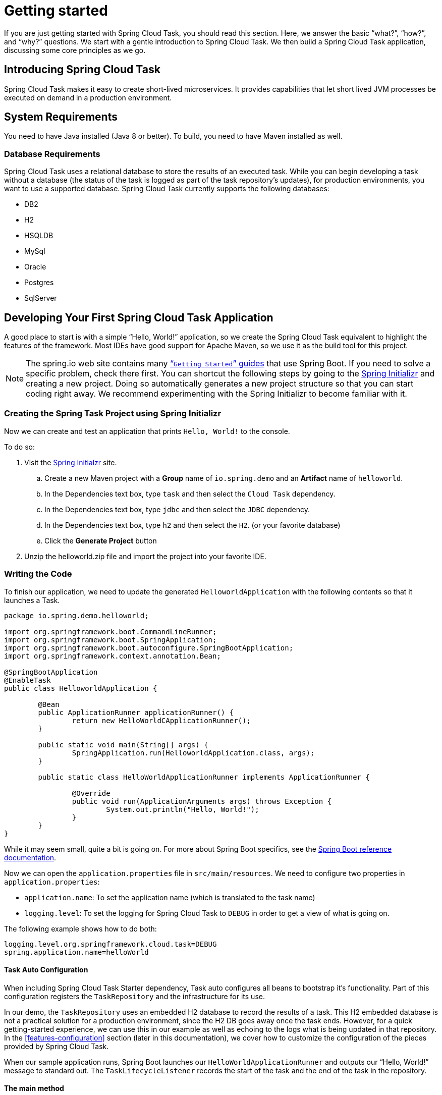
[[getting-started]]
= Getting started

[[partintro]]
--
If you are just getting started with Spring Cloud Task, you should read this section.
Here, we answer the basic "`what?`", "`how?`", and "`why?`" questions. We start with a
gentle introduction to Spring Cloud Task. We then build a Spring Cloud Task application,
discussing some core principles as we go.
--

[[getting-started-introducing-spring-cloud-task]]
== Introducing Spring Cloud Task

Spring Cloud Task makes it easy to create short-lived microservices. It provides
capabilities that let short lived JVM processes be executed on demand in a production
environment.

[[getting-started-system-requirements]]
== System Requirements

You need to have Java installed (Java 8 or better). To build, you need to have Maven
installed as well.

=== Database Requirements

Spring Cloud Task uses a relational database to store the results of an executed task.
While you can begin developing a task without a database (the status of the task is logged
as part of the task repository's updates), for production environments, you want to
use a supported database. Spring Cloud Task currently supports the following databases:

* DB2
* H2
* HSQLDB
* MySql
* Oracle
* Postgres
* SqlServer

[[getting-started-developing-first-task]]
== Developing Your First Spring Cloud Task Application

A good place to start is with a simple "`Hello, World!`" application, so we create the
Spring Cloud Task equivalent to highlight the features of the framework. Most IDEs have
good support for Apache Maven, so we use it as the build tool for this project.

NOTE: The spring.io web site contains many https://spring.io/guides[“`Getting Started`”
guides] that use Spring Boot. If you need to solve a specific problem, check there first.
You can shortcut the following steps by going to the
https://start.spring.io/[Spring Initializr] and creating a new project. Doing so
automatically generates a new project structure so that you can start coding right away.
We recommend experimenting with the Spring Initializr to become familiar with it.

[[getting-started-creating-project]]
=== Creating the Spring Task Project using Spring Initializr
Now we can create and test an application that prints `Hello, World!` to the console.

To do so:

. Visit the link:https://start.spring.io/[Spring Initialzr] site.
.. Create a new Maven project with a *Group* name of `io.spring.demo` and an *Artifact* name of `helloworld`.
.. In the Dependencies text box, type `task` and then select the `Cloud Task` dependency.
.. In the Dependencies text box, type `jdbc` and then select the `JDBC` dependency.
.. In the Dependencies text box, type `h2` and then select the `H2`. (or your favorite database)
.. Click the *Generate Project* button
. Unzip the helloworld.zip file and import the project into your favorite IDE.

[[getting-started-writing-the-code]]
=== Writing the Code

To finish our application, we need to update the generated `HelloworldApplication` with the following contents so that it launches a Task.
[source,java]
----
package io.spring.demo.helloworld;

import org.springframework.boot.CommandLineRunner;
import org.springframework.boot.SpringApplication;
import org.springframework.boot.autoconfigure.SpringBootApplication;
import org.springframework.context.annotation.Bean;

@SpringBootApplication
@EnableTask
public class HelloworldApplication {

	@Bean
	public ApplicationRunner applicationRunner() {
		return new HelloWorldCApplicationRunner();
	}

	public static void main(String[] args) {
		SpringApplication.run(HelloworldApplication.class, args);
	}

	public static class HelloWorldApplicationRunner implements ApplicationRunner {

		@Override
		public void run(ApplicationArguments args) throws Exception {
			System.out.println("Hello, World!");
		}
	}
}
----

While it may seem small, quite a bit is going on. For more about Spring
Boot specifics, see the
https://docs.spring.io/spring-boot/docs/current/reference/html/[Spring Boot reference documentation].

Now we can open the `application.properties` file in `src/main/resources`.
We need to configure two properties in `application.properties`:

* `application.name`: To set the application name (which is translated to the task name)
* `logging.level`: To set the logging for Spring Cloud Task to `DEBUG` in order to
get a view of what is going on.

The following example shows how to do both:


[source]
----
logging.level.org.springframework.cloud.task=DEBUG
spring.application.name=helloWorld
----

[[getting-started-at-task]]
==== Task Auto Configuration

When including Spring Cloud Task Starter dependency, Task auto configures all beans to bootstrap it's functionality.
Part of this configuration registers the `TaskRepository` and the infrastructure for its use.

In our demo, the `TaskRepository` uses an embedded H2 database to record the results
of a task. This H2 embedded database is not a practical solution for a production environment, since
the H2 DB goes away once the task ends. However, for a quick getting-started
experience, we can use this in our example as well as echoing to the logs what is being updated
in that repository. In the <<features-configuration>> section (later in this
documentation), we cover how to customize the configuration of the pieces provided by
Spring Cloud Task.

When our sample application runs, Spring Boot launches our `HelloWorldApplicationRunner`
and outputs our "`Hello, World!`" message to standard out. The `TaskLifecycleListener`
records the start of the task and the end of the task in the repository.

[[getting-started-main-method]]
==== The main method

The main method serves as the entry point to any java application.  Our main method
delegates to Spring Boot's https://docs.spring.io/spring-boot/docs/current/reference/html/boot-features-spring-application.html[SpringApplication] class.

[[getting-started-clr]]
==== The ApplicationRunner

Spring includes many ways to bootstrap an application's logic. Spring Boot provides
a convenient method of doing so in an organized manner through its `*Runner` interfaces
(`ApplicationRunner` or `CommandLineRunner`). A well behaved task can bootstrap any
logic by using one of these two runners.

The lifecycle of a task is considered from before the `*Runner#run` methods are executed
to once they are all complete. Spring Boot lets an application use multiple
`*Runner` implementations, as does Spring Cloud Task.

NOTE: Any processing bootstrapped from mechanisms other than a
`ApplicationRunner` or `CommandLineRunner` (by using `InitializingBean#afterPropertiesSet` for example) is not
 recorded by Spring Cloud Task.

[[getting-started-running-the-example]]
=== Running the Example

At this point, our application should work.  Since this application is Spring Boot-based,
we can run it from the command line by using `$ mvn spring-boot:run` from the root
of our application, as shown (with its output) in the following example:

[source]
----
$ mvn clean spring-boot:run
....... . . .
....... . . . (Maven log output here)
....... . . .

  .   ____          _            __ _ _
 /\\ / ___'_ __ _ _(_)_ __  __ _ \ \ \ \
( ( )\___ | '_ | '_| | '_ \/ _` | \ \ \ \
 \\/  ___)| |_)| | | | | || (_| |  ) ) ) )
  '  |____| .__|_| |_|_| |_\__, | / / / /
 =========|_|==============|___/=/_/_/_/
 :: Spring Boot ::        (v2.0.3.RELEASE)

2018-07-23 17:44:34.426  INFO 1978 --- [           main] i.s.d.helloworld.HelloworldApplication   : Starting HelloworldApplication on Glenns-MBP-2.attlocal.net with PID 1978 (/Users/glennrenfro/project/helloworld/target/classes started by glennrenfro in /Users/glennrenfro/project/helloworld)
2018-07-23 17:44:34.430  INFO 1978 --- [           main] i.s.d.helloworld.HelloworldApplication   : No active profile set, falling back to default profiles: default
2018-07-23 17:44:34.472  INFO 1978 --- [           main] s.c.a.AnnotationConfigApplicationContext : Refreshing org.springframework.context.annotation.AnnotationConfigApplicationContext@1d24f32d: startup date [Mon Jul 23 17:44:34 EDT 2018]; root of context hierarchy
2018-07-23 17:44:35.280  INFO 1978 --- [           main] com.zaxxer.hikari.HikariDataSource       : HikariPool-1 - Starting...
2018-07-23 17:44:35.410  INFO 1978 --- [           main] com.zaxxer.hikari.HikariDataSource       : HikariPool-1 - Start completed.
2018-07-23 17:44:35.419 DEBUG 1978 --- [           main] o.s.c.t.c.SimpleTaskConfiguration        : Using org.springframework.cloud.task.configuration.DefaultTaskConfigurer TaskConfigurer
2018-07-23 17:44:35.420 DEBUG 1978 --- [           main] o.s.c.t.c.DefaultTaskConfigurer          : No EntityManager was found, using DataSourceTransactionManager
2018-07-23 17:44:35.522 DEBUG 1978 --- [           main] o.s.c.t.r.s.TaskRepositoryInitializer    : Initializing task schema for h2 database
2018-07-23 17:44:35.525  INFO 1978 --- [           main] o.s.jdbc.datasource.init.ScriptUtils     : Executing SQL script from class path resource [org/springframework/cloud/task/schema-h2.sql]
2018-07-23 17:44:35.558  INFO 1978 --- [           main] o.s.jdbc.datasource.init.ScriptUtils     : Executed SQL script from class path resource [org/springframework/cloud/task/schema-h2.sql] in 33 ms.
2018-07-23 17:44:35.728  INFO 1978 --- [           main] o.s.j.e.a.AnnotationMBeanExporter        : Registering beans for JMX exposure on startup
2018-07-23 17:44:35.730  INFO 1978 --- [           main] o.s.j.e.a.AnnotationMBeanExporter        : Bean with name 'dataSource' has been autodetected for JMX exposure
2018-07-23 17:44:35.733  INFO 1978 --- [           main] o.s.j.e.a.AnnotationMBeanExporter        : Located MBean 'dataSource': registering with JMX server as MBean [com.zaxxer.hikari:name=dataSource,type=HikariDataSource]
2018-07-23 17:44:35.738  INFO 1978 --- [           main] o.s.c.support.DefaultLifecycleProcessor  : Starting beans in phase 0
2018-07-23 17:44:35.762 DEBUG 1978 --- [           main] o.s.c.t.r.support.SimpleTaskRepository   : Creating: TaskExecution{executionId=0, parentExecutionId=null, exitCode=null, taskName='application', startTime=Mon Jul 23 17:44:35 EDT 2018, endTime=null, exitMessage='null', externalExecutionId='null', errorMessage='null', arguments=[]}
2018-07-23 17:44:35.772  INFO 1978 --- [           main] i.s.d.helloworld.HelloworldApplication   : Started HelloworldApplication in 1.625 seconds (JVM running for 4.764)
Hello, World!
2018-07-23 17:44:35.782 DEBUG 1978 --- [           main] o.s.c.t.r.support.SimpleTaskRepository   : Updating: TaskExecution with executionId=1 with the following {exitCode=0, endTime=Mon Jul 23 17:44:35 EDT 2018, exitMessage='null', errorMessage='null'}
----

The preceding output has three lines that of interest to us here:

* `SimpleTaskRepository` logged the creation of the entry in the `TaskRepository`.
* The execution of our `ApplicationRunner`, demonstrated by the "`Hello, World!`" output.
* `SimpleTaskRepository` logs the completion of the task in the `TaskRepository`.

NOTE: A simple task application can be found in the samples module of the Spring Cloud
Task Project
https://github.com/spring-cloud/spring-cloud-task/tree/master/spring-cloud-task-samples/timestamp[here].
